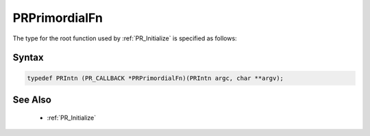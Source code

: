 PRPrimordialFn
==============

The type for the root function used by :ref:`PR_Initialize` is specified as
follows:

.. _Syntax:

Syntax
------

.. code:: eval

   typedef PRIntn (PR_CALLBACK *PRPrimordialFn)(PRIntn argc, char **argv);

.. _See_Also:

See Also
--------

 - :ref:`PR_Initialize`
